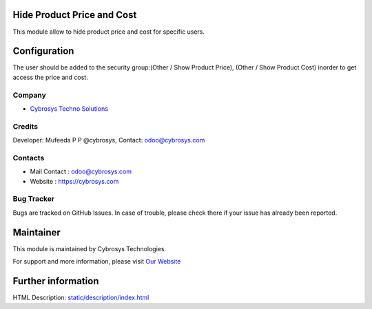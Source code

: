 .. image:: https://img.shields.io/badge/licence-LGPL--3-blue.svg
    :target: http://www.gnu.org/licenses/lgpl-3.0-standalone.html
    :alt: License: LGPL-3
Hide Product Price and Cost
=======================
This module allow to hide product price and cost for specific users.

Configuration
=============
The user should be added to the security group:(Other / Show Product Price), (Other / Show Product Cost) inorder to get access the price and cost.

Company
-------
* `Cybrosys Techno Solutions <https://cybrosys.com/>`__

Credits
-------
Developer: Mufeeda P P @cybrosys, Contact: odoo@cybrosys.com

Contacts
--------
* Mail Contact : odoo@cybrosys.com
* Website : https://cybrosys.com

Bug Tracker
-----------
Bugs are tracked on GitHub Issues. In case of trouble, please check there if your issue has already been reported.

Maintainer
==========
.. image:: https://cybrosys.com/images/logo.png
   :target: https://cybrosys.com

This module is maintained by Cybrosys Technologies.

For support and more information, please visit `Our Website <https://cybrosys.com/>`__

Further information
===================
HTML Description: `<static/description/index.html>`__
